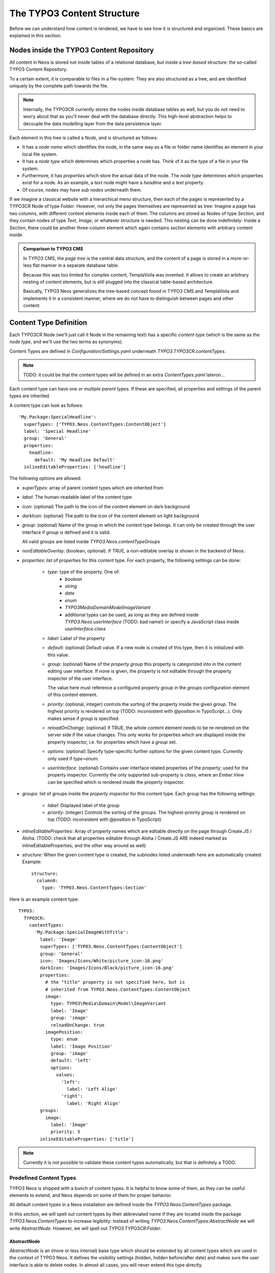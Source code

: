 ===========================
The TYPO3 Content Structure
===========================

Before we can understand how content is rendered, we have to see how it is structured
and organized. These basics are explained in this section.

Nodes inside the TYPO3 Content Repository
=========================================

All content in Neos is stored not inside tables of a relational database, but
inside a *tree-based* structure: the so-called TYPO3 Content Repository.

To a certain extent, it is comparable to files in a file-system: They are also
structured as a tree, and are identified uniquely by the complete path towards
the file.

.. note:: Internally, the TYPO3CR currently stores the nodes inside database
   tables as well, but you do not need to worry about that as you'll never deal
   with the database directly. This high-level abstraction helps to decouple
   the data modelling layer from the data persistence layer.

Each element in this tree is called a *Node*, and is structured as follows:

* It has a *node name* which identifies the node, in the same way as a file or
  folder name identifies an element in your local file system.
* It has a *node type* which determines which properties a node has. Think of
  it as the type of a file in your file system.
* Furthermore, it has *properties* which store the actual data of the node.
  The *node type* determines which properties exist for a node. As an example,
  a `text` node might have a `headline` and a `text` property.
* Of course, nodes may have *sub nodes* underneath them.

If we imagine a classical website with a hierarchical menu structure, then each
of the pages is represented by a TYPO3CR Node of type `Folder`. However, not only
the pages themselves are represented as tree: Imagine a page has two columns,
with different content elements inside each of them. The columns are stored as
Nodes of type `Section`, and they contain nodes of type `Text`, `Image`, or
whatever structure is needed. This nesting can be done indefinitely: Inside
a `Section`, there could be another three-column element which again contains
`section` elements with arbitrary content inside.

.. admonition:: Comparison to TYPO3 CMS

	In TYPO3 CMS, the *page tree* is the central data structure, and the content
	of a page is stored in a more-or-less flat manner in a separate database table.

	Because this was too limited for complex content, TemplaVoila was invented.
	It allows to create an arbitrary nesting of content elements, but is still
	plugged into the classical table-based architecture.

	Basically, TYPO3 Neos generalizes the tree-based concept found in TYPO3 CMS
	and TemplaVoila and implements it in a consistent manner, where we do not
	have to distinguish between pages and other content.

Content Type Definition
=======================

Each TYPO3CR Node (we'll just call it Node in the remaining text) has a specific
*content type* (which is the same as the *node type*, and we'll use the two terms
as synonyms).

.. TODO: DECIDE ON either Content Type or Node Type (in terms of naming)

Content Types are defined in `Configuration/Settings.yaml` underneath
`TYPO3.TYPO3CR.contentTypes`.

.. note:: TODO: it could be that the content types will be defined in an extra
   `ContentTypes.yaml` lateron...

Each content type can have *one or multiple parent types*. If these are specified,
all properties and settings of the parent types are inherited.

A content type can look as follows::

	'My.Package:SpecialHeadline':
	  superTypes: ['TYPO3.Neos.ContentTypes:ContentObject']
	  label: 'Special Headline'
	  group: 'General'
	  properties:
	    headline:
	      default: 'My Headline Default'
	  inlineEditableProperties: ['headline']

.. TODO: think about structure of these options...

The following options are allowed:

* `superTypes`: array of parent content types which are inherited from

* `label`: The human-readable label of the content type

* `icon`: (optional) The path to the icon of the content element on dark background

* `darkIcon`: (optional) The path to the icon of the content element on light background

* `group`: (optional) Name of the group in which the content type belongs. It can only
  be created through the user interface if `group` is defined and it is valid.

  All valid groups are listed inside `TYPO3.Neos.contentTypeGroups`

* `nonEditableOverlay`: (boolean, optional). If TRUE, a non-editable overlay is shown
  in the backend of Neos.

* `properties`: list of properties for this content type. For each property,
  the following settings can be done:

	* `type`: type of the property. One of:
		* `boolean`
		* `string`
		* `date`
		* `enum`
		* `TYPO3\Media\Domain\Model\ImageVariant`
		* additional types can be used, as long as they are defined inside
		  `TYPO3.Neos.userInterface` (TODO: bad name!) or specify a JavaScript
		  class inside `userInterface.class`

	* `label`: Label of the property

	* `default`: (optional) Default value. If a new node is created of this type, then it
	  is initialized with this value.

	* `group`: (optional) Name of the *property group* this property is categorized
	  into in the content editing user interface. If none is given, the property
	  is not editable through the property inspector of the user interface.

	  The value here must reference a configured property group in the `groups`
	  configuration element of this content element.

	* `priority`: (optional, integer) controls the sorting of the property inside the given
	  `group`. The highest priority is rendered on top (TODO: inconsistent with
	  @position in TypoScript...). Only makes sense if `group` is specified.

	* `reloadOnChange`: (optional) If TRUE, the whole content element needs to
	  be re-rendered on the server side if the value changes. This only works
	  for properties which are displayed inside the property inspector, i.e. for
	  properties which have a `group` set.

	* `options`: (optional) Specify type-specific further options for the given
	  content type. Currently only used if `type=enum`.

	* `userInterface`: (optional) Contains user interface related properties of
	  the property; used for the property inspector. Currently the only supported
	  sub-property is `class`, where an `Ember.View` can be specified which is rendered
	  inside the property inspector.

* `groups`: list of groups inside the *property inspector* for this content type.
  Each group has the following settings:

	* `label`: Displayed label of the group
	* `priority`: (integer) Controls the sorting of the groups. The highest-priority
	  group is rendered on top (TODO: inconsistent with @position in TypoScript)

* `inlineEditableProperties`: Array of property names which are editable directly
  on the page through Create.JS / Aloha. (TODO: check that all properties editable
  through Aloha / Create.JS ARE indeed marked as inlineEditableProperties; and the
  other way around as well)

* `structure`: When the given content type is created, the subnodes listed underneath
  here are automatically created. Example::

	structure:
	  column0:
	    type: 'TYPO3.Neos.ContentTypes:Section'

Here is an example content type::

	TYPO3:
	  TYPO3CR:
	    contentTypes:
	      'My.Package:SpecialImageWithTitle':
	        label: 'Image'
	        superTypes: ['TYPO3.Neos.ContentTypes:ContentObject']
	        group: 'General'
	        icon: 'Images/Icons/White/picture_icon-16.png'
	        darkIcon: 'Images/Icons/Black/picture_icon-16.png'
	        properties:
	          # the "title" property is not specified here, but is
	          # inherited from TYPO3.Neos.ContentTypes:ContentObject
	          image:
	            type: TYPO3\Media\Domain\Model\ImageVariant
	            label: 'Image'
	            group: 'image'
	            reloadOnChange: true
	          imagePosition:
	            type: enum
	            label: 'Image Position'
	            group: 'image'
	            default: 'left'
	            options:
	              values:
	                'left':
	                  label: 'Left Align'
	                'right':
	                  label: 'Right Align'
	        groups:
	          image:
	            label: 'Image'
	            priority: 5
	        inlineEditableProperties: ['title']

.. note:: Currently it is not possible to validate these content types automatically,
   but that is definitely a TODO.


Predefined Content Types
------------------------

TYPO3 Neos is shipped with a bunch of content types. It is helpful to know some of
them, as they can be useful elements to extend, and Neos depends on some of them
for proper behavior.

All default content types in a Neos installation are defined inside the
`TYPO3.Neos.ContentTypes` package.

In this section, we will spell out content types by their abbreviated name if they
are located inside the package `TYPO3.Neos.ContentTypes` to increase legibility:
Instead of writing `TYPO3.Neos.ContentTypes:AbstractNode` we will write `AbstractNode`.
However, we will spell out `TYPO3.TYPO3CR:Folder`.

AbstractNode
~~~~~~~~~~~~

`AbstractNode` is an (more or less internal) base type which
should be extended by all content types which are used in the context of TYPO3 Neos.
It defines the visibility settings (hidden, hidden before/after date) and makes sure
the user interface is able to delete nodes. In almost all cases, you will never extend
this type directly.

Folder
~~~~~~

An important distinction is between nodes which look and behave like pages
and "normal content" such as text, which is rendered inside a page. Nodes which
behave like pages are called *Folder Nodes* in Neos. This means they have a unique,
externally visible URL by which they can be rendered.

Folder nodes all inherit from `TYPO3.TYPO3CR:Folder`. However, instead of extending
this type directly, you will often extend `Folder`, as this one inerhits additionally
from `AbstractNode`.

The standard *page* in Neos is implemented by `Page` which directly extends from `Folder`.

It is supported to create own types extending from `Folder`.

Sections and ContentObjects
~~~~~~~~~~~~~~~~~~~~~~~~~~~

All content which does not behave like pages, but which lives inside them, is
implemented by two different content types:

First, there is the `Section` type: A `Section` has a structural purpose. It usually
does not contain any properties itself, but it contains an ordered list of child
nodes which are rendered inside.

Currently, `Section` should not be extended by custom types.

.. TODO: check why that does not work, can we fix that?

Second, the content type for all standard elements (such as text, image,
youtube, ...) is `ContentObject`. This is -- by far -- the most-extended
content type. It only defines a (visible or invisible) `title` property
by which the content can be identified.

Extending `ContentObject` is supported and encouraged.

.. TODO: check how we can transform one content type into another (f.e. 2col
.. into 3col) What happens with superfluous structure etc then?

.. TODO: should we rename "Section" to "Container"?
.. TODO: Introduce "MainContainer" and "SecondaryContainer" to make hooking into the main content area of a page easier for plugins?
